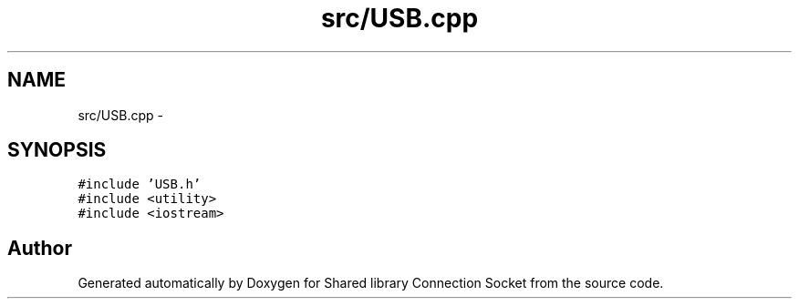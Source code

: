 .TH "src/USB.cpp" 3 "Thu Jun 25 2020" "Version 01" "Shared library Connection Socket" \" -*- nroff -*-
.ad l
.nh
.SH NAME
src/USB.cpp \- 
.SH SYNOPSIS
.br
.PP
\fC#include 'USB\&.h'\fP
.br
\fC#include <utility>\fP
.br
\fC#include <iostream>\fP
.br

.SH "Author"
.PP 
Generated automatically by Doxygen for Shared library Connection Socket from the source code\&.
